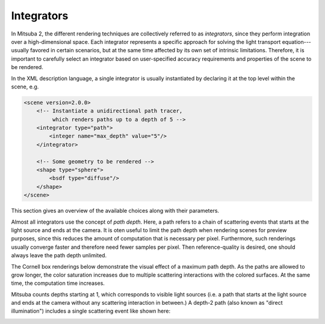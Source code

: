 .. _sec-integrators:

Integrators
===========

In Mitsuba 2, the different rendering techniques are collectively referred to as
*integrators*, since they perform integration over a high-dimensional space.
Each integrator represents a specific approach for solving the light transport
equation---usually favored in certain scenarios, but at the same time affected
by its own set of intrinsic limitations. Therefore, it is important to carefully
select an integrator based on user-specified accuracy requirements and
properties of the scene to be rendered.

In the XML description language, a single integrator is usually instantiated by
declaring it at the top level within the scene, e.g.

.. code-block:: xml

    <scene version=2.0.0>
        <!-- Instantiate a unidirectional path tracer,
             which renders paths up to a depth of 5 -->
        <integrator type="path">
            <integer name="max_depth" value="5"/>
        </integrator>

        <!-- Some geometry to be rendered -->
        <shape type="sphere">
            <bsdf type="diffuse"/>
        </shape>
    </scene>

This section gives an overview of the available choices along with their parameters.

Almost all integrators use the concept of *path depth*. Here, a path refers to
a chain of scattering events that starts at the light source and ends at the
camera. It is oten useful to limit the path depth when rendering scenes for
preview purposes, since this reduces the amount of computation that is necessary
per pixel. Furthermore, such renderings usually converge faster and therefore
need fewer samples per pixel. Then reference-quality is desired, one should always
leave the path depth unlimited.

The Cornell box renderings below demonstrate the visual effect of a maximum path
depth. As the paths are allowed to grow longer, the color saturation increases
due to multiple scattering interactions with the colored surfaces. At the same
time, the computation time increases.

.. subfigstart::
.. subfigure:: ../../resources/data/docs/images/render/integrator_depth_1.jpg
   :caption: max. depth = 1
.. subfigure:: ../../resources/data/docs/images/render/integrator_depth_2.jpg
   :caption: max. depth = 2
.. subfigure:: ../../resources/data/docs/images/render/integrator_depth_3.jpg
   :caption: max. depth = 3
.. subfigure:: ../../resources/data/docs/images/render/integrator_depth_inf.jpg
   :caption: max. depth = :math:`\infty`
.. subfigend::
   :width: 0.23
   :label: fig-integrators-depth

Mitsuba counts depths starting at 1, which corresponds to visible light sources
(i.e. a path that starts at the light source and ends at the camera without any
scattering interaction in between.) A depth-2 path (also known as "direct
illumination") includes a single scattering event like shown here:

.. image:: ../../resources/data/docs/images/integrator/path_explanation.jpg
    :width: 80%
    :align: center